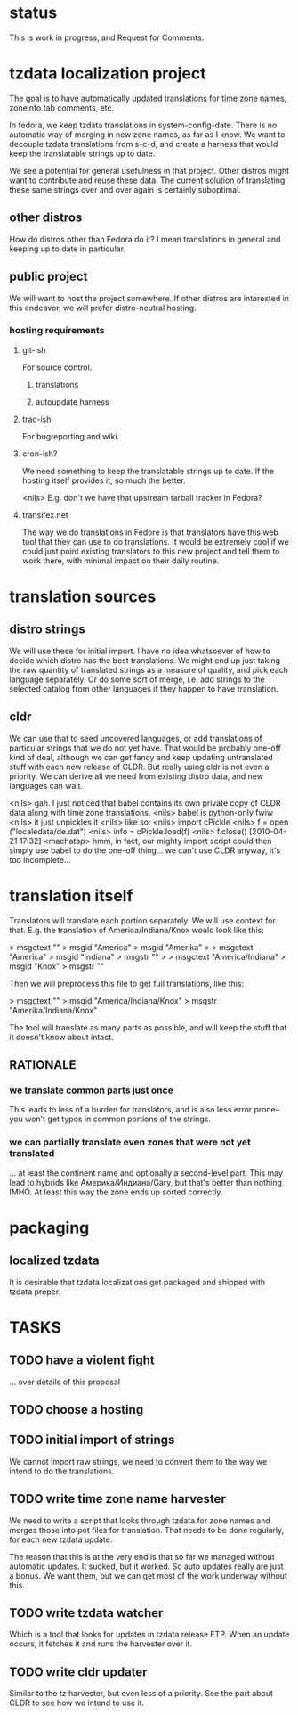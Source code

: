 # -*-org-*-

* status
  This is work in progress, and Request for Comments.

* tzdata localization project
  The goal is to have automatically updated translations for
  time zone names, zoneinfo.tab comments, etc.

  In fedora, we keep tzdata translations in system-config-date.  There
  is no automatic way of merging in new zone names, as far as I know.
  We want to decouple tzdata translations from s-c-d, and create a
  harness that would keep the translatable strings up to date.

  We see a potential for general usefulness in that project.  Other
  distros might want to contribute and reuse these data.  The current
  solution of translating these same strings over and over again is
  certainly suboptimal.

** other distros
   How do distros other than Fedora do it?  I mean translations in
   general and keeping up to date in particular.

** public project
   We will want to host the project somewhere.  If other distros are
   interested in this endeavor, we will prefer distro-neutral hosting.

*** hosting requirements
**** git-ish
     For source control.
***** translations
***** autoupdate harness
**** trac-ish
     For bugreporting and wiki.
**** cron-ish?
     We need something to keep the translatable strings up to date.
     If the hosting itself provides it, so much the better.

     <nils> E.g. don't we have that upstream tarball tracker in Fedora?

**** transifex.net
     The way we do translations in Fedore is that translators have
     this web tool that they can use to do translations.  It would be
     extremely cool if we could just point existing translators to
     this new project and tell them to work there, with minimal impact
     on their daily routine.

* translation sources

** distro strings
   We will use these for initial import.  I have no idea whatsoever of
   how to decide which distro has the best translations.  We might end
   up just taking the raw quantity of translated strings as a measure
   of quality, and pick each language separately.  Or do some sort of
   merge, i.e. add strings to the selected catalog from other
   languages if they happen to have translation.

** cldr
   We can use that to seed uncovered languages, or add translations of
   particular strings that we do not yet have.  That would be probably
   one-off kind of deal, although we can get fancy and keep updating
   untranslated stuff with each new release of CLDR.  But really using
   cldr is not even a priority.  We can derive all we need from
   existing distro data, and new languages can wait.

   <nils> gah. I just noticed that babel contains its own private copy
   of CLDR data along with time zone translations.
   <nils> babel is python-only fwiw
   <nils> it just unpickles it
   <nils> like so:
   <nils> import cPickle
   <nils> f = open ("localedata/de.dat")
   <nils> info = cPickle.load(f)
   <nils> f.close() [2010-04-21 17:32]
   <machatap> hmm, in fact, our mighty import script could then simply
   use babel to do the one-off thing... we can't use CLDR anyway, it's
   too incomplete...

* translation itself
  Translators will translate each portion separately.  We will use
  context for that.  E.g. the translation of America/Indiana/Knox
  would look like this:

  > msgctext ""
  > msgid "America"
  > msgid "Amerika"
  > 
  > msgctext "America"
  > msgid "Indiana"
  > msgstr ""
  > 
  > msgctext "America/Indiana"
  > msgid "Knox"
  > msgstr ""

  Then we will preprocess this file to get full translations, like
  this:

  > msgctext ""
  > msgid "America/Indiana/Knox"
  > msgstr "Amerika/Indiana/Knox"

  The tool will translate as many parts as possible, and will keep the
  stuff that it doesn't know about intact.

** RATIONALE
*** we translate common parts just once
    This leads to less of a burden for translators, and is also less
    error prone--you won't get typos in common portions of the
    strings.
*** we can partially translate even zones that were not yet translated
    ... at least the continent name and optionally a second-level
    part.  This may lead to hybrids like Америка/Индиана/Gary, but
    that's better than nothing IMHO.  At least this way the zone ends
    up sorted correctly.

* packaging
** localized tzdata
   It is desirable that tzdata localizations get packaged and shipped
   with tzdata proper.

* TASKS
** TODO have a violent fight
   ... over details of this proposal

** TODO choose a hosting

** TODO initial import of strings
   We cannot import raw strings, we need to convert them to the way we
   intend to do the translations.

** TODO write time zone name harvester
   We need to write a script that looks through tzdata for zone names
   and merges those into pot files for translation.  That needs to be
   done regularly, for each new tzdata update.

   The reason that this is at the very end is that so far we managed
   without automatic updates.  It sucked, but it worked.  So auto
   updates really are just a bonus.  We want them, but we can get most
   of the work underway without this.

** TODO write tzdata watcher
   Which is a tool that looks for updates in tzdata release FTP.  When
   an update occurs, it fetches it and runs the harvester over it.

** TODO write cldr updater
   Similar to the tz harvester, but even less of a priority.  See the
   part about CLDR to see how we intend to use it.
